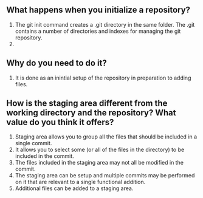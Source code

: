 ** What happens when you initialize a repository? 
1. The git init command creates a .git directory in the same folder. The .git contains a number of directories and indexes for managing the git repository.
2.
** Why do you need to do it?
1. It is done as an inintial setup of the repository in preparation to adding files.
** How is the staging area different from the working directory and the repository? What value do you think it offers?
1. Staging area allows you to group all the files that should be included in a single commit.
2. It allows you to select some (or all of the files in the directory) to be included in the commit.
3. The files included in the staging area may not all be modified in the commit.
4. The staging area can be setup and multiple commits may be performed on it that are relevant to a single functional addition.
5. Additional files can be added to a staging area. 
